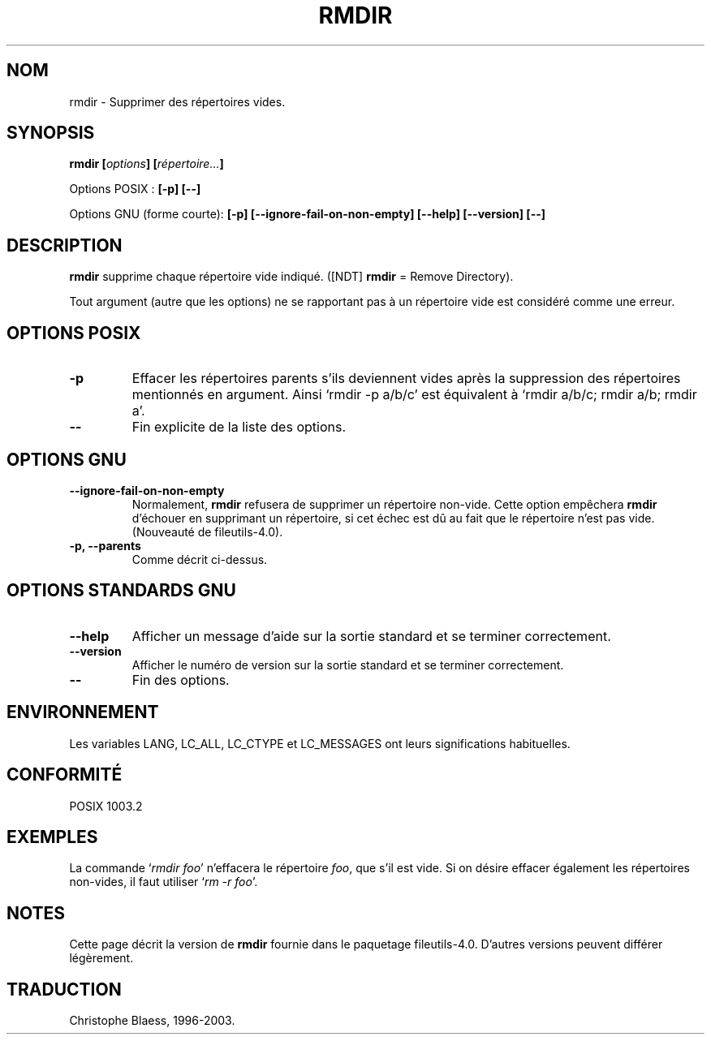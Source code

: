 .\" Traduction 27/11/1996 par Christophe Blaess (ccb@club-internet.fr)
.\" màj 04/01/1999 - LDP man-pages 1.22
.\" màj 30/05/2001 - LDP man-pages 1.36
.\" MàJ 25/07/2003 LDP-1.56
.TH RMDIR 1L "25 juillet 2003" LDP "Manuel de l'utilisateur Linux"
.SH NOM
rmdir \- Supprimer des répertoires vides.
.SH SYNOPSIS
.BI "rmdir [" options "] [" répertoire... ]
.sp
Options POSIX :
.B "[\-p] [\-\-]"
.sp
Options GNU (forme courte):
.B [\-p]
.B [\-\-ignore\-fail\-on\-non\-empty]
.B "[\-\-help] [\-\-version] [\-\-]"
.SH "DESCRIPTION"
.B rmdir
supprime chaque répertoire vide indiqué. 
([NDT] \fBrmdir\fP = Remove Directory).
.PP
Tout argument (autre que
les options) ne se rapportant pas à un répertoire vide est considéré
comme une erreur.
.SH "OPTIONS POSIX"
.TP
.B "\-p"
Effacer les répertoires parents s'ils deviennent vides après
la suppression des répertoires mentionnés en argument. Ainsi `rmdir \-p
a/b/c' est équivalent à `rmdir a/b/c; rmdir a/b; rmdir a'.
.TP
.B "\-\-"
Fin explicite de la liste des options.
.SH "OPTIONS GNU"
.TP
.B "\-\-ignore\-fail\-on\-non\-empty"
Normalement, 
.B rmdir
refusera de supprimer un répertoire non-vide. Cette option empêchera
.B rmdir
d'échouer en supprimant un répertoire, si cet échec est dû au fait que
le répertoire n'est pas vide.
(Nouveauté de fileutils-4.0).
.TP
.B "\-p, \-\-parents"
Comme décrit ci-dessus.
.SH "OPTIONS STANDARDS GNU"
.TP
.B "\-\-help"
Afficher un message d'aide sur la sortie standard et se terminer correctement.
.TP
.B "\-\-version"
Afficher le numéro de version sur la sortie standard et se terminer
correctement.
.TP
.B "\-\-"
Fin des options.
.SH ENVIRONNEMENT
Les variables
LANG, LC_ALL, LC_CTYPE et LC_MESSAGES ont leurs significations habituelles.
.SH "CONFORMITÉ"
POSIX 1003.2
.SH EXEMPLES
La commande `\fIrmdir foo\fP' n'effacera le répertoire
.IR foo ,
que s'il est vide. Si on désire effacer également les répertoires
non-vides, il faut utiliser `\fIrm -r foo\fP'.
.SH NOTES
Cette page décrit la version de \fBrmdir\fP fournie dans le
paquetage fileutils-4.0. D'autres versions peuvent différer légèrement.
.SH TRADUCTION
Christophe Blaess, 1996-2003.
